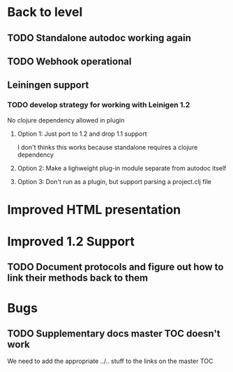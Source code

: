 * Back to level
** TODO Standalone autodoc working again
** TODO Webhook operational 
** Leiningen support
*** TODO develop strategy for working with Leinigen 1.2
No clojure dependency allowed in plugin
**** Option 1: Just port to 1.2 and drop 1.1 support
I don't thinks this works because standalone requires a clojure dependency 
**** Option 2: Make a lighweight plug-in module separate from autodoc itself
**** Option 3: Don't run as a plugin, but support parsing a project.clj file
* Improved HTML presentation
* Improved 1.2 Support
** TODO Document protocols and figure out how to link their methods back to them
* Bugs
** TODO Supplementary docs master TOC doesn't work
We need to add the appropriate ../.. stuff to the links on the master TOC
